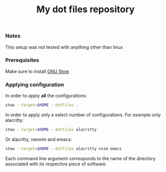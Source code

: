 #+TITLE: My dot files repository
#+OPTIONS: \n:t
*** Notes
This setup was not tested with anything other than linux
*** Prerequisites
Make sure to install [[https://command-not-found.com/stow][GNU Stow]]
*** Applying configuration
In order to apply *all* the configurations:
#+BEGIN_SRC bash
  stow --target=$HOME --dotfiles .
#+END_SRC

In order to apply only a select number of configurations. For example only alacritty:
#+BEGIN_SRC bash
  stow --target=$HOME --dotfiles alacritty
#+END_SRC

Or alacritty, neovim and emacs:
#+BEGIN_SRC bash
  stow --target=$HOME --dotfiles alacritty nvim emacs 
#+END_SRC
Each command line argument corresponds to the name of the directory associated with its respective piece of software.
